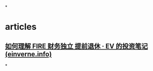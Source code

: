 #+alias: Financial Independence to Retire Early,

*
* articles
** [[https://invest.einverne.info/2022/07/25/fire.html][如何理解 FIRE 财务独立 提前退休 · EV 的投资笔记 (einverne.info)]]
*